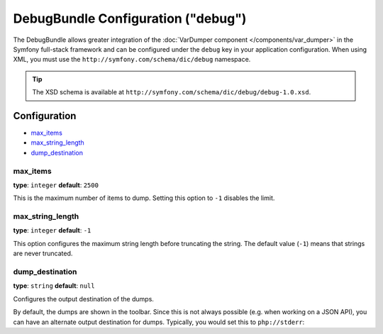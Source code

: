 .. index::
    single: Configuration reference; Framework

DebugBundle Configuration ("debug")
===================================

The DebugBundle allows greater integration of the
:doc:`VarDumper component </components/var_dumper>` in the
Symfony full-stack framework and can be configured under the ``debug`` key
in your application configuration. When using XML, you must use the
``http://symfony.com/schema/dic/debug`` namespace.

.. versionadded:: 2.6
    The DebugBundle was introduced in Symfony 2.6.

.. tip::

   The XSD schema is available at
   ``http://symfony.com/schema/dic/debug/debug-1.0.xsd``.

Configuration
-------------

* `max_items`_
* `max_string_length`_
* `dump_destination`_

max_items
~~~~~~~~~

**type**: ``integer`` **default**: ``2500``

This is the maximum number of items to dump. Setting this option to ``-1``
disables the limit.

max_string_length
~~~~~~~~~~~~~~~~~

**type**: ``integer`` **default**: ``-1``

This option configures the maximum string length before truncating the
string. The default value (``-1``) means that strings are never truncated.

dump_destination
~~~~~~~~~~~~~~~~

**type**: ``string`` **default**: ``null``

Configures the output destination of the dumps.

By default, the dumps are shown in the toolbar. Since this is not always
possible (e.g. when working on a JSON API), you can have an alternate output
destination for dumps. Typically, you would set this to ``php://stderr``:

.. configuration-block::

    .. code-block:: yaml

        # app/config/config.yml
        debug:
           dump_destination: php://stderr

    .. code-block:: xml

        <!-- app/config/config.xml -->
        <?xml version="1.0" encoding="UTF-8" ?>
        <container xmlns="http://symfony.com/schema/dic/debug"
            xmlns:xsi="http://www.w3.org/2001/XMLSchema-instance"
            xmlns:debug="http://symfony.com/schema/dic/debug"
            xsi:schemaLocation="http://symfony.com/schema/dic/services
                http://symfony.com/schema/dic/services/services-1.0.xsd
                http://symfony.com/schema/dic/debug http://symfony.com/schema/dic/debug/debug-1.0.xsd">

            <debug:config dump-destination="php://stderr" />
        </container>

    .. code-block:: php

        // app/config/config.php
        $container->loadFromExtension('debug', array(
           'dump_destination' => 'php://stderr',
        ));
